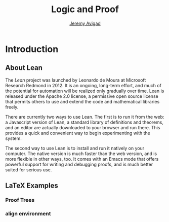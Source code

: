 #+Title: Logic and Proof
#+Author: [[http://www.andrew.cmu.edu/user/avigad][Jeremy Avigad]]

* Introduction

** About Lean

The /Lean/ project was launched by Leonardo de Moura at Microsoft
Research Redmond in 2012. It is an ongoing, long-term effort, and
much of the potential for automation will be realized only gradually
over time. Lean is released under the Apache 2.0 license, a permissive
open source license that permits others to use and extend the code and
mathematical libraries freely.

There are currently two ways to use Lean. The first is to run it from
the web: a Javascript version of Lean, a standard library of
definitions and theorems, and an editor are actually downloaded to
your browser and run there. This provides a quick and convenient way to
begin experimenting with the system.

The second way to use Lean is to install and run it natively on your
computer. The native version is much faster than the web version, and
is more flexible in other ways, too. It comes with an Emacs mode that
offers powerful support for writing and debugging proofs, and is much
better suited for serious use.

** LaTeX Examples

*** Proof Trees

\begin{prooftree}
\AxiomC{$A \lor B$}
\AxiomC{[$A$]}
\noLine
\UnaryInfC{$C$}
\AxiomC{[$B$]}
\noLine
\UnaryInfC{$C$}
\TrinaryInfC{$C$}
\end{prooftree}

*** align environment

\begin{align*}
\sin A \cos B &= \frac{1}{2}\left[ \sin(A-B)+\sin(A+B) \right] \\
\sin A \sin B &= \frac{1}{2}\left[ \sin(A-B)-\cos(A+B) \right] \\
\cos A \cos B &= \frac{1}{2}\left[ \cos(A-B)+\cos(A+B) \right] \\
\end{align*}
